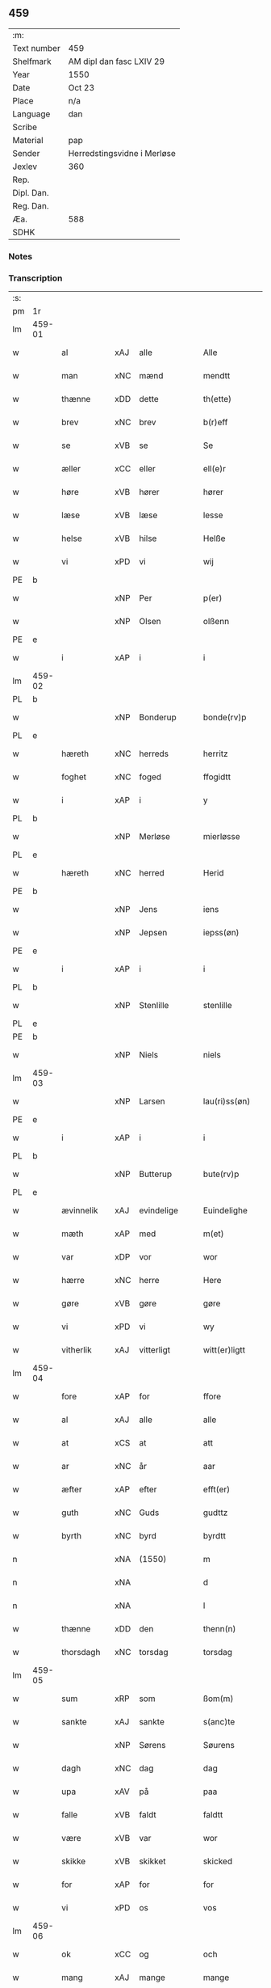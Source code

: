 ** 459
| :m:         |                             |
| Text number | 459                         |
| Shelfmark   | AM dipl dan fasc LXIV 29    |
| Year        | 1550                        |
| Date        | Oct 23                      |
| Place       | n/a                         |
| Language    | dan                         |
| Scribe      |                             |
| Material    | pap                         |
| Sender      | Herredstingsvidne i Merløse |
| Jexlev      | 360                         |
| Rep.        |                             |
| Dipl. Dan.  |                             |
| Reg. Dan.   |                             |
| Æa.         | 588                         |
| SDHK        |                             |

*** Notes


*** Transcription
| :s: |        |               |                |   |   |                  |             |   |   |   |   |     |   |   |    |               |
| pm  | 1r     |               |                |   |   |                  |             |   |   |   |   |     |   |   |    |               |
| lm  | 459-01 |               |                |   |   |                  |             |   |   |   |   |     |   |   |    |               |
| w   |        | al            | xAJ            | alle  |   | Alle             | Alle        |   |   |   |   | dan |   |   |    |        459-01 |
| w   |        | man         | xNC            | mænd  |   | mendtt           | mendtt      |   |   |   |   | dan |   |   |    |        459-01 |
| w   |        | thænne        | xDD            | dette  |   | th(ette)         | thꝫͤ         |   |   |   |   | dan |   |   |    |        459-01 |
| w   |        | brev          | xNC            | brev  |   | b(r)eff          | beﬀ        |   |   |   |   | dan |   |   |    |        459-01 |
| w   |        | se            | xVB            | se  |   | Se               | e          |   |   |   |   | dan |   |   |    |        459-01 |
| w   |        | æller         | xCC            | eller  |   | ell(e)r          | ell̅ꝛ        |   |   |   |   | dan |   |   |    |        459-01 |
| w   |        | høre          | xVB            | hører  |   | hører            | høꝛeꝛ       |   |   |   |   | dan |   |   |    |        459-01 |
| w   |        | læse         | xVB            | læse  |   | lesse            | lee        |   |   |   |   | dan |   |   |    |        459-01 |
| w   |        | helse         | xVB            | hilse  |   | Helße            | Helße       |   |   |   |   | dan |   |   |    |        459-01 |
| w   |        | vi            | xPD            | vi  |   | wij              | wij         |   |   |   |   | dan |   |   |    |        459-01 |
| PE  | b      |               |                |   |   |                  |             |   |   |   |   |     |   |   |    |               |
| w   |        |             | xNP            | Per  |   | p(er)            | p̲           |   |   |   |   | dan |   |   |    |        459-01 |
| w   |        |          | xNP            | Olsen  |   | olßenn           | olßenn      |   |   |   |   | dan |   |   |    |        459-01 |
| PE  | e      |               |                |   |   |                  |             |   |   |   |   |     |   |   |    |               |
| w   |        | i             | xAP            | i  |   | i                | i           |   |   |   |   | dan |   |   |    |        459-01 |
| lm  | 459-02 |               |                |   |   |                  |             |   |   |   |   |     |   |   |    |               |
| PL  | b      |               |                |   |   |                  |             |   |   |   |   |     |   |   |    |               |
| w   |        |        | xNP            | Bonderup  |   | bonde(rv)p       | bondeͮp      |   |   |   |   | dan |   |   |    |        459-02 |
| PL  | e      |               |                |   |   |                  |             |   |   |   |   |     |   |   |    |               |
| w   |        | hæreth        | xNC            | herreds  |   | herritz          | heꝛꝛitz     |   |   |   |   | dan |   |   |    |        459-02 |
| w   |        | foghet       | xNC            | foged  |   | ffogidtt         | ﬀogidtt     |   |   |   |   | dan |   |   |    |        459-02 |
| w   |        | i             | xAP            | i  |   | y                | ÿ           |   |   |   |   | dan |   |   |    |        459-02 |
| PL  | b      |               |                |   |   |                  |             |   |   |   |   |     |   |   |    |               |
| w   |        |       | xNP            | Merløse  |   | mierløsse        | mieꝛløe    |   |   |   |   | dan |   |   |    |        459-02 |
| PL  | e      |               |                |   |   |                  |             |   |   |   |   |     |   |   |    |               |
| w   |        | hæreth        | xNC            | herred  |   | Herid            | Heꝛid       |   |   |   |   | dan |   |   |    |        459-02 |
| PE  | b      |               |                |   |   |                  |             |   |   |   |   |     |   |   |    |               |
| w   |        |            | xNP            | Jens  |   | iens             | ıen        |   |   |   |   | dan |   |   |    |        459-02 |
| w   |        |         | xNP            | Jepsen  |   | iepss(øn)        | ıepſ       |   |   |   |   | dan |   |   |    |        459-02 |
| PE  | e      |               |                |   |   |                  |             |   |   |   |   |     |   |   |    |               |
| w   |        | i             | xAP            | i  |   | i                | i           |   |   |   |   | dan |   |   |    |        459-02 |
| PL  | b      |               |                |   |   |                  |             |   |   |   |   |     |   |   |    |               |
| w   |        |         | xNP            | Stenlille  |   | stenlille        | ﬅenlılle    |   |   |   |   | dan |   |   |    |        459-02 |
| PL  | e      |               |                |   |   |                  |             |   |   |   |   |     |   |   |    |               |
| PE  | b      |               |                |   |   |                  |             |   |   |   |   |     |   |   |    |               |
| w   |        |           | xNP            | Niels  |   | niels            | niel       |   |   |   |   | dan |   |   |    |        459-02 |
| lm  | 459-03 |               |                |   |   |                  |             |   |   |   |   |     |   |   |    |               |
| w   |        |         | xNP             | Larsen  |   | lau(ri)ss(øn)    | laŭ̅ſ       |   |   |   |   | dan |   |   |    |        459-03 |
| PE  | e      |               |                |   |   |                  |             |   |   |   |   |     |   |   |    |               |
| w   |        | i             | xAP            | i  |   | i                | i           |   |   |   |   | dan |   |   |    |        459-03 |
| PL  | b      |               |                |   |   |                  |             |   |   |   |   |     |   |   |    |               |
| w   |        |         | xNP             | Butterup  |   | bute(rv)p        | bŭteͮp       |   |   |   |   | dan |   |   |    |        459-03 |
| PL  | e      |               |                |   |   |                  |             |   |   |   |   |     |   |   |    |               |
| w   |        | ævinnelik     | xAJ            | evindelige  |   | Euindelighe      | Eŭindelıghe |   |   |   |   | dan |   |   |    |        459-03 |
| w   |        | mæth          | xAP            | med  |   | m(et)            | mꝫ          |   |   |   |   | dan |   |   |    |        459-03 |
| w   |        | var          | xDP            | vor  |   | wor              | woꝛ         |   |   |   |   | dan |   |   |    |        459-03 |
| w   |        | hærre           | xNC            | herre  |   | Here             | Heꝛe        |   |   |   |   | dan |   |   |    |        459-03 |
| w   |        | gøre          | xVB            | gøre  |   | gøre             | gøꝛe        |   |   |   |   | dan |   |   |    |        459-03 |
| w   |        | vi            | xPD            | vi  |   | wy               | wy          |   |   |   |   | dan |   |   |    |        459-03 |
| w   |        | vitherlik    | xAJ            | vitterligt  |   | witt(er)ligtt    | wıttligtt  |   |   |   |   | dan |   |   |    |        459-03 |
| lm  | 459-04 |               |                |   |   |                  |             |   |   |   |   |     |   |   |    |               |
| w   |        | fore           | xAP            | for  |   | ffore            | ﬀoꝛe        |   |   |   |   | dan |   |   |    |        459-04 |
| w   |        | al            | xAJ            | alle  |   | alle             | alle        |   |   |   |   | dan |   |   |    |        459-04 |
| w   |        | at            | xCS            | at  |   | att              | att         |   |   |   |   | dan |   |   |    |        459-04 |
| w   |        | ar            | xNC            | år  |   | aar              | aaꝛ         |   |   |   |   | dan |   |   |    |        459-04 |
| w   |        | æfter         | xAP            | efter  |   | efft(er)         | eﬀt        |   |   |   |   | dan |   |   |    |        459-04 |
| w   |        | guth        | xNC            | Guds  |   | gudttz           | gudttz      |   |   |   |   | dan |   |   |    |        459-04 |
| w   |        | byrth         | xNC            | byrd  |   | byrdtt           | byꝛdtt      |   |   |   |   | dan |   |   |    |        459-04 |
| n   |        |            | xNA            | (1550)  |   | m                | m           |   |   |   |   | dan |   |   |    |        459-04 |
| n   |        |               | xNA            |   |   | d                | d           |   |   |   |   | dan |   |   |    |        459-04 |
| n   |        |               | xNA            |   |   | l                | l           |   |   |   |   | dan |   |   |    |        459-04 |
| w   |        | thænne        | xDD            | den  |   | thenn(n)         | thenn̅       |   |   |   |   | dan |   |   |    |        459-04 |
| w   |        | thorsdagh       | xNC            | torsdag  |   | torsdag          | toꝛdag     |   |   |   |   | dan |   |   |    |        459-04 |
| lm  | 459-05 |               |                |   |   |                  |             |   |   |   |   |     |   |   |    |               |
| w   |        | sum          | xRP            | som  |   | ßom(m)           | ßom̅         |   |   |   |   | dan |   |   |    |        459-05 |
| w   |        | sankte        | xAJ            | sankte  |   | s(anc)te         | ﬅe̅          |   |   |   |   | dan |   |   |    |        459-05 |
| w   |        |        | xNP            | Sørens  |   | Søurens          | øŭꝛen     |   |   |   |   | dan |   |   |    |        459-05 |
| w   |        | dagh          | xNC            | dag  |   | dag              | dag         |   |   |   |   | dan |   |   |    |        459-05 |
| w   |        | upa           | xAV            | på  |   | paa              | paa         |   |   |   |   | dan |   |   |    |        459-05 |
| w   |        | falle         | xVB            | faldt  |   | faldtt           | faldtt      |   |   |   |   | dan |   |   |    |        459-05 |
| w   |        | være          | xVB            | var  |   | wor              | woꝛ         |   |   |   |   | dan |   |   |    |        459-05 |
| w   |        | skikke         | xVB            | skikket  |   | skicked          | ſkicked     |   |   |   |   | dan |   |   |    |        459-05 |
| w   |        | for           | xAP            | for  |   | for              | foꝛ         |   |   |   |   | dan |   |   | =  |        459-05 |
| w   |        | vi           | xPD            | os  |   | vos              | vo         |   |   |   |   | dan |   |   | == |        459-05 |
| lm  | 459-06 |               |                |   |   |                  |             |   |   |   |   |     |   |   |    |               |
| w   |        | ok            | xCC            | og  |   | och              | och         |   |   |   |   | dan |   |   |    |        459-06 |
| w   |        | mang          | xAJ            | mange  |   | mange            | mange       |   |   |   |   | dan |   |   |    |        459-06 |
| w   |        | dandeman    | xNC            | dannemænd  |   | da(n)ne mendtt   | da̅ne mendtt |   |   |   |   | dan |   |   |    |        459-06 |
| w   |        | flere         | xAJ            | flere  |   | fler(e)          | fleꝛ       |   |   |   |   | dan |   |   |    |        459-06 |
| w   |        | upa           | xAP            | på  |   | paa              | paa         |   |   |   |   | dan |   |   |    |        459-06 |
| w   |        | fornævnd      | xAJ            | fornævnte  |   | for(nefnde)      | foꝛᷠͤ         |   |   |   |   | dan |   |   |    |        459-06 |
| w   |        | thing         | xNC            | ting  |   | tingh            | tingh       |   |   |   |   | dan |   |   |    |        459-06 |
| w   |        | beskethen      | xAJ            | beskeden  |   | beskenn(n)       | beſkenn̅     |   |   |   |   | dan |   |   |    |        459-06 |
| lm  | 459-07 |               |                |   |   |                  |             |   |   |   |   |     |   |   |    |               |
| w   |        | sven        | xNC            | svend  |   | Suendtt          | ŭendtt     |   |   |   |   | dan |   |   |    |        459-07 |
| PE  | b      |               |                |   |   |                  |             |   |   |   |   |     |   |   |    |               |
| w   |        |         | xNP            | Jørgen  |   | iørenn(n)        | iøꝛenn̅      |   |   |   |   | dan |   |   |    |        459-07 |
| w   |        |         | xNP            | Skriver  |   | Schriffuer(e)    | chꝛiﬀŭeꝛ̅   |   |   |   |   | dan |   |   |    |        459-07 |
| PE  | e      |               |                |   |   |                  |             |   |   |   |   |     |   |   |    |               |
| w   |        | innen       | xAP            | inden  |   | indenn(n)        | indenn̅      |   |   |   |   | dan |   |   |    |        459-07 |
| w   |        | thing        | xNC            | tings  |   | tinghe           | tinghe      |   |   |   |   | dan |   |   |    |        459-07 |
| w   |        | mæth          | xAP            | med  |   | m(et)            | mꝫ          |   |   |   |   | dan |   |   |    |        459-07 |
| w   |        | ful         | xAJ            | fuld  |   | ffuld            | ﬀŭld        |   |   |   |   | dan |   |   |    |        459-07 |
| w   |        | makt          | xNC            | magt  |   | mackt            | mackt       |   |   |   |   | dan |   |   |    |        459-07 |
| lm  | 459-08 |               |                |   |   |                  |             |   |   |   |   |     |   |   |    |               |
| w   |        | upa           | xAP            | på  |   | paa              | paa         |   |   |   |   | dan |   |   |    |        459-08 |
| w   |        | sin          | xDP            | sin  |   | sin(n)           | ſin̅         |   |   |   |   | dan |   |   |    |        459-08 |
| w   |        | hosbondis     | lat            | husbondes  |   | hosbond(is)      | hoſbon     |   |   |   |   | dan |   |   |    |        459-08 |
| w   |        | vægh          | xNC            | vegne  |   | wegne            | wegne       |   |   |   |   | dan |   |   |    |        459-08 |
| p   |        | /             | XX             |   |   | /                | /           |   |   |   |   | dan |   |   |    |        459-08 |
| w   |        | ok            | xCC            | og  |   | och              | och         |   |   |   |   | dan |   |   |    |        459-08 |
| w   |        |           | XX            |   |   | ⸠besk⸡           | ⸠beſk⸡      |   |   |   |   | dan |   |   |    |        459-08 |
| w   |        | bithje        | xVB            | bedes  |   | bed(is)          | be         |   |   |   |   | dan |   |   |    |        459-08 |
| w   |        | ok            | xCC            | og  |   | och              | och         |   |   |   |   | dan |   |   |    |        459-08 |
| w   |        | fa          | xVB            | fik  |   | ffick            | ﬀick        |   |   |   |   | dan |   |   |    |        459-08 |
| w   |        | en            | xAT            | et  |   | Ett              | Ett         |   |   |   |   | dan |   |   |    |        459-08 |
| w   |        | uvildigh      | xAJ            |  uvilligt |   | vijll¦igtt       | vijll¦igtt  |   |   |   |   | dan |   |   |    | 459-08—459-09 |
| w   |        | thing        | xNC            | tings  |   | ting(is)         | tingꝭ       |   |   |   |   | dan |   |   |    |        459-09 |
| w   |        | vitne         | xNC            | vidne  |   | widne            | widne       |   |   |   |   | dan |   |   |    |        459-09 |
| w   |        | af            | xAP            | af  |   | aff              | aﬀ          |   |   |   |   | dan |   |   |    |        459-09 |
| n   |        |            | xNA            | 12  |   | xij              | xij         |   |   |   |   | dan |   |   |    |        459-09 |
| w   |        | logh+fast     | xAJ            | lovfaste  |   | louffaste        | loŭﬀaﬅe     |   |   |   |   | dan |   |   |    |        459-09 |
| w   |        | dandeman    | xNC            | dannemænd  |   | da(n)ne mendtt   | da̅ne mendtt |   |   |   |   | dan |   |   |    |        459-09 |
| w   |        | upa           | xAP            | på  |   | paa              | paa         |   |   |   |   | dan |   |   |    |        459-09 |
| w   |        | thæn            | xAT            | de  |   | de               | de          |   |   |   |   | dan |   |   |    |        459-09 |
| lm  | 459-10 |               |                |   |   |                  |             |   |   |   |   |     |   |   |    |               |
| w   |        | orth          | xNC            | ord  |   | ordtt            | oꝛdtt       |   |   |   |   | dan |   |   |    |        459-10 |
| PE  | b      |               |                |   |   |                  |             |   |   |   |   |     |   |   |    |               |
| w   |        |             | xNP            | Jep  |   | iep              | ıep         |   |   |   |   | dan |   |   |    |        459-10 |
| w   |        |       | xNP            | Jørgensen  |   | iørenss(øn)      | ıøꝛenſ     |   |   |   |   | dan |   |   |    |        459-10 |
| PE  | e      |               |                |   |   |                  |             |   |   |   |   |     |   |   |    |               |
| w   |        | i             | xAP            | i  |   | i                | i           |   |   |   |   | dan |   |   |    |        459-10 |
| PL  | b      |               |                |   |   |                  |             |   |   |   |   |     |   |   |    |               |
| w   |        |               | xNP            | Mølle Borup  |   | mølleboe(rv)p    | mølleboeͮp   |   |   |   |   | dan |   |   |    |        459-10 |
| PL  | e      |               |                |   |   |                  |             |   |   |   |   |     |   |   |    |               |
| w   |        | sta           | xVB            | stod  |   | stod             | ſtod        |   |   |   |   | dan |   |   |    |        459-10 |
| w   |        | upa           | xAP            | på  |   | paa              | paa         |   |   |   |   | dan |   |   |    |        459-10 |
| PL  | b      |               |                |   |   |                  |             |   |   |   |   |     |   |   |    |               |
| w   |        |               | xNP            | Merløse  |   | mierløsse        | mieꝛløe    |   |   |   |   | dan |   |   |    |        459-10 |
| PL  | e      |               |                |   |   |                  |             |   |   |   |   |     |   |   |    |               |
| w   |        | hæreth      | xNC            | herreds  |   | heridttz         | heꝛidttz    |   |   |   |   | dan |   |   |    |        459-10 |
| lm  | 459-11 |               |                |   |   |                  |             |   |   |   |   |     |   |   |    |               |
| w   |        | thing         | xNC            | ting  |   | tingh            | tingh       |   |   |   |   | dan |   |   |    |        459-11 |
| w   |        | ok            | xCC            | og  |   | och              | och         |   |   |   |   | dan |   |   |    |        459-11 |
| w   |        | besta         | xVB            | bestod  |   | bestod           | beﬅod       |   |   |   |   | dan |   |   |    |        459-11 |
| w   |        | for           | xAV            | for  |   | for              | foꝛ         |   |   |   |   | dan |   |   |    |        459-11 |
| w   |        |              | xNA            | i  |   | i                | i           |   |   |   |   | dan |   |   |    |        459-11 |
| w   |        | domere        | xNC            | dommer  |   | domer            | domeꝛ       |   |   |   |   | dan |   |   |    |        459-11 |
| w   |        | ok            | xCC            | og  |   | och              | och         |   |   |   |   | dan |   |   |    |        459-11 |
| w   |        | dandeman    | xNC            | dannemænd  |   | da(n)ne mendtt   | da̅ne mendtt |   |   |   |   | dan |   |   |    |        459-11 |
| w   |        | at            | xCS            | at  |   | att              | att         |   |   |   |   | dan |   |   |    |        459-11 |
| w   |        | han          | xPD            | han  |   | hand             | hand        |   |   |   |   | dan |   |   |    |        459-11 |
| lm  | 459-12 |               |                |   |   |                  |             |   |   |   |   |     |   |   |    |               |
| w   |        | kænne         | xVB            | kendes  |   | kend(is)         | ken        |   |   |   |   | dan |   |   |    |        459-12 |
| w   |        | sik           | xPD            | sig  |   | sigh             | ſigh        |   |   |   |   | dan |   |   |    |        459-12 |
| w   |        | ænge       | xPD            | ingen  |   | ingenn(n)        | ingenn̅      |   |   |   |   | dan |   |   |    |        459-12 |
| w   |        | lot          | xNC            | lod  |   | laad             | laad        |   |   |   |   | dan |   |   |    |        459-12 |
| w   |        | at            | xIM            | at  |   | att              | att         |   |   |   |   | dan |   |   |    |        459-12 |
| w   |        | have          | xVB            | have  |   | Haffue           | Haﬀŭe       |   |   |   |   | dan |   |   |    |        459-12 |
| w   |        | i             | xAP            | i  |   | i                | i           |   |   |   |   | dan |   |   |    |        459-12 |
| w   |        | thæn          | xAT            | den  |   | denn             | denn        |   |   |   |   | dan |   |   |    |        459-12 |
| w   |        | grund         | xNC            | grund  |   | grund            | gꝛŭnd       |   |   |   |   | dan |   |   |    |        459-12 |
| w   |        | sum           | xRP            | som  |   | som(m)           | ſom̅         |   |   |   |   | dan |   |   |    |        459-12 |
| lm  | 459-13 |               |                |   |   |                  |             |   |   |   |   |     |   |   |    |               |
| PE  |        |               |                |   |   |                  |             |   |   |   |   |     |   |   |    |               |
| w   |        |               | xNP            | Mogens  |   | moens            | moen       |   |   |   |   | dan |   |   |    |        459-13 |
| w   |        |               | xNP            | Andersen  |   | anderss(øn)      | andeꝛſ     |   |   |   |   | dan |   |   |    |        459-13 |
| PE  | e      |               |                |   |   |                  |             |   |   |   |   |     |   |   |    |               |
| w   |        | i             | xAP            | i  |   | i                | i           |   |   |   |   | dan |   |   |    |        459-13 |
| PL  | b      |               |                |   |   |                  |             |   |   |   |   |     |   |   |    |               |
| w   |        |               | xNP            | Tåstrup  |   | taast(rv)p       | taaﬅͮp       |   |   |   |   | dan |   |   |    |        459-13 |
| PL  | e      |               |                |   |   |                  |             |   |   |   |   |     |   |   |    |               |
| w   |        | ok            | xCC            | og  |   | och              | och         |   |   |   |   | dan |   |   |    |        459-13 |
| w   |        | fornævnd      | xAJ            | fornævnte  |   | for(nefnde)      | foꝛᷠͤ         |   |   |   |   | dan |   |   |    |        459-13 |
| PE  | b      |               |                |   |   |                  |             |   |   |   |   |     |   |   |    |               |
| w   |        |               | xNP            | Jep  |   | iep              | ıep         |   |   |   |   | dan |   |   |    |        459-13 |
| w   |        |               | xNP            | Jørgensen  |   | iørens(øn)       | iøꝛen      |   |   |   |   | dan |   |   |    |        459-13 |
| PE  | e      |               |                |   |   |                  |             |   |   |   |   |     |   |   |    |               |
| w   |        | i             | xAP            | i  |   | i                | i           |   |   |   |   | dan |   |   |    |        459-13 |
| w   |        | thrætte        | xNC            | trætte  |   | trætte           | tꝛætte      |   |   |   |   | dan |   |   |    |        459-13 |
| w   |        | have          | xVB            | have  |   | Haffue           | Haﬀŭe       |   |   |   |   | dan |   |   |    |        459-13 |
| lm  | 459-14 |               |                |   |   |                  |             |   |   |   |   |     |   |   |    |               |
| w   |        | tha           | xAV            | da  |   | daa              | daa         |   |   |   |   | dan |   |   |    |        459-14 |
| w   |        | til           | xAV            | til  |   | till             | till        |   |   |   |   | dan |   |   |    |        459-14 |
| w   |        | mæle        | xVB            | mæltes  |   | melt(is)         | meltꝭ       |   |   |   |   | dan |   |   |    |        459-14 |
| w   |        | beskethen      | xAJ            | beskeden  |   | beskenn(n)       | beſkenn̅     |   |   |   |   | dan |   |   |    |        459-14 |
| w   |        | man         | xNC            | mand  |   | mandtt           | mandtt      |   |   |   |   | dan |   |   |    |        459-14 |
| PE  | b      |               |                |   |   |                  |             |   |   |   |   |     |   |   |    |               |
| w   |        |               | xNP            | Per  |   | p(er)            | p̲           |   |   |   |   | dan |   |   |    |        459-14 |
| w   |        |               | xNP            | Eriksen  |   | Erickss(øn)      | Eꝛickſ     |   |   |   |   | dan |   |   |    |        459-14 |
| PE  | e      |               |                |   |   |                  |             |   |   |   |   |     |   |   |    |               |
| w   |        | i             | xAP            | i  |   | i                | i           |   |   |   |   | dan |   |   |    |        459-14 |
| PL  | b      |               |                |   |   |                  |             |   |   |   |   |     |   |   |    |               |
| w   |        |               | xNP            | Vanløse  |   | wandløsse        | wandløe    |   |   |   |   | dan |   |   |    |        459-14 |
| PL  | e      |               |                |   |   |                  |             |   |   |   |   |     |   |   |    |               |
| lm  | 459-15 |               |                |   |   |                  |             |   |   |   |   |     |   |   |    |               |
| w   |        | til          | xAP            | til  |   | thill            | thill       |   |   |   |   | dan |   |   |    |        459-15 |
| w   |        | sik           | xPD            | sig  |   | sig              | ſig         |   |   |   |   | dan |   |   |    |        459-15 |
| w   |        | at            | xIM            | at  |   | att              | att         |   |   |   |   | dan |   |   |    |        459-15 |
| w   |        | take          | xVB            | tage  |   | iage             | ıage        |   |   |   |   | dan |   |   |    |        459-15 |
| n   |        |             | xNA            | 12  |   | xj               | xj          |   |   |   |   | dan |   |   |    |        459-15 |
| w   |        | dandeman    | xNC            | dannemænd  |   | da(n)ne mendtt   | da̅ne mendtt |   |   |   |   | dan |   |   |    |        459-15 |
| w   |        | ut            | xAV            | ud  |   | vd               | vd          |   |   |   |   | dan |   |   |    |        459-15 |
| w   |        | at            | xIM            | at  |   | att              | att         |   |   |   |   | dan |   |   |    |        459-15 |
| w   |        | gange         | xVB            | gå  |   | gaa              | gaa         |   |   |   |   | dan |   |   |    |        459-15 |
| w   |        | ok            | xCC            | og  |   | och              | och         |   |   |   |   | dan |   |   |    |        459-15 |
| w   |        | vitne         | xVB            | vidne  |   | widne            | wıdne       |   |   |   |   | dan |   |   |    |        459-15 |
| lm  | 459-16 |               |                |   |   |                  |             |   |   |   |   |     |   |   |    |               |
| w   |        | thær          | xAV            | der  |   | th(er)           | th         |   |   |   |   | dan |   |   |    |        459-16 |
| w   |        | en          | xAT            | en  |   | enn(n)           | enn̅         |   |   |   |   | dan |   |   |    |        459-16 |
| w   |        | sum           | xRP            | som  |   | som(m)           | ſom̅         |   |   |   |   | dan |   |   |    |        459-16 |
| w   |        | være          | xVB            | var  |   | wor              | woꝛ         |   |   |   |   | dan |   |   |    |        459-16 |
| PE  | b      |               |                |   |   |                  |             |   |   |   |   |     |   |   |    |               |
| w   |        |               | xNP            | Per  |   | p(er)            | p̲           |   |   |   |   | dan |   |   |    |        459-16 |
| w   |        |               | xNP            | Mads  |   | mattz            | mattz       |   |   |   |   | dan |   |   |    |        459-16 |
| PE  | e      |               |                |   |   |                  |             |   |   |   |   |     |   |   |    |               |
| w   |        | i             | xAP            | i  |   | i                | i           |   |   |   |   | dan |   |   |    |        459-16 |
| PL  | b      |               |                |   |   |                  |             |   |   |   |   |     |   |   |    |               |
| w   |        |               | xNP            | Ugløse  |   | vggløsse         | vggløe     |   |   |   |   | dan |   |   |    |        459-16 |
| PL  | e      |               |                |   |   |                  |             |   |   |   |   |     |   |   |    |               |
| PE  | b      |               |                |   |   |                  |             |   |   |   |   |     |   |   |    |               |
| w   |        |               | xNP            | Oluf  |   | oluff            | olŭﬀ        |   |   |   |   | dan |   |   |    |        459-16 |
| w   |        |               | xNP            | Jensen  |   | iens(øn)         | ıen        |   |   |   |   | dan |   |   |    |        459-16 |
| Pe  | e      |               |                |   |   |                  |             |   |   |   |   |     |   |   |    |               |
| w   |        | vither        | xAP            | ved  |   | vid              | vıd         |   |   |   |   | dan |   |   |    |        459-16 |
| w   |        | beskethen      | xAJ            | bækken  |   | bec¦kenn(n)      | bec¦kenn̅    |   |   |   |   | dan |   |   |    | 459-16—459-17 |
| w   |        | ibidem        | xAV            | ibidem  |   | ibid(em)         | ıbı        |   |   |   |   | lat |   |   |    |        459-17 |
| PE  | b      |               |                |   |   |                  |             |   |   |   |   |     |   |   |    |               |
| w   |        |            | xNP            | Hans  |   | Hans             | Han        |   |   |   |   | dan |   |   |    |        459-17 |
| w   |        |         | xNP            | Deyssen  |   | deyss(øn)        | deyſ       |   |   |   |   | dan |   |   |    |        459-17 |
| PE  | e      |               |                |   |   |                  |             |   |   |   |   |     |   |   |    |               |
| w   |        | ibidem        | xAV            | ibidem  |   | ibid(em)         | ibi        |   |   |   |   | lat |   |   |    |        459-17 |
| PE  | b      |               |                |   |   |                  |             |   |   |   |   |     |   |   |    |               |
| w   |        |           | xNP            | Lars  |   | lasse            | lae        |   |   |   |   | dan |   |   |    |        459-17 |
| w   |        |        | xNP            | Nielsen  |   | nielss(øn)       | nielſ      |   |   |   |   | dan |   |   |    |        459-17 |
| PE  | e      |               |                |   |   |                  |             |   |   |   |   |     |   |   |    |               |
| w   |        | ibidem        | xAV            | ibidem  |   | ibid(em)         | ibi        |   |   |   |   | lat |   |   |    |        459-17 |
| PE  | b      |               |                |   |   |                  |             |   |   |   |   |     |   |   |    |               |
| w   |        |           | xNP            | Oluf  |   | oluff            | olŭﬀ        |   |   |   |   | dan |   |   |    |        459-17 |
| w   |        |               | xNP            | Skenck  |   | skenck           | ſkenck      |   |   |   |   | dan |   |   |    |        459-17 |
| PE  | e      |               |                |   |   |                  |             |   |   |   |   |     |   |   |    |               |
| lm  | 459-18 |               |                |   |   |                  |             |   |   |   |   |     |   |   |    |               |
| w   |        | i             | xAP            | i  |   | i                | i           |   |   |   |   | dan |   |   |    |        459-18 |
| PL  | b      |               |                |   |   |                  |             |   |   |   |   |     |   |   |    |               |
| w   |        |               | xNP            | Sten  |   | stenn(n)         | ﬅenn̅        |   |   |   |   | dan |   |   |    |        459-18 |
| w   |        |           | xNP            | Magle  |   | magle            | magle       |   |   |   |   | dan |   |   |    |        459-18 |
| PL  | e      |               |                |   |   |                  |             |   |   |   |   |     |   |   |    |               |
| PE  | b      |               |                |   |   |                  |             |   |   |   |   |     |   |   |    |               |
| w   |        |            | xNP            | Jens  |   | iens             | ıen        |   |   |   |   | dan |   |   |    |        459-18 |
| w   |        |               | xNP            | Poulsen  |   | poelss(øn)       | poelſ      |   |   |   |   | dan |   |   |    |        459-18 |
| PE  | e      |               |                |   |   |                  |             |   |   |   |   |     |   |   |    |               |
| w   |        | ibidem        | xAV            | ibidem  |   | !ebid(em)¡       | !ebi¡      |   |   |   |   | lat |   |   |    |        459-18 |
| PE  | b      |               |                |   |   |                  |             |   |   |   |   |     |   |   |    |               |
| w   |        |               | xNP            | Laurids  |   | lauridttz        | laŭꝛıdttz   |   |   |   |   | dan |   |   |    |        459-18 |
| w   |        |        | xNP            | Nielsen  |   | nielss(øn)       | nielſ      |   |   |   |   | dan |   |   |    |        459-18 |
| PE  | e      |               |                |   |   |                  |             |   |   |   |   |     |   |   |    |               |
| w   |        | i             | xAP            | i  |   | i                | i           |   |   |   |   | dan |   |   |    |        459-18 |
| PL  | b      |               |                |   |   |                  |             |   |   |   |   |     |   |   |    |               |
| w   |        |               | xNP            | Eskilstrup  |   | Elskilst(rv)p    | Elſkilﬅͮp    |   |   |   |   | dan |   |   |    |        459-18 |
| PL  | e      |               |                |   |   |                  |             |   |   |   |   |     |   |   |    |               |
| lm  | 459-19 |               |                |   |   |                  |             |   |   |   |   |     |   |   |    |               |
| PE  | b      |               |                |   |   |                  |             |   |   |   |   |     |   |   |    |               |
| w   |        |            | xNP            | Hans  |   | Hans             | Han        |   |   |   |   | dan |   |   |    |        459-19 |
| w   |        |               | xNP            | Jepsen  |   | iepss(øn)        | ıepſ       |   |   |   |   | dan |   |   |    |        459-19 |
| PE  | e      |               |                |   |   |                  |             |   |   |   |   |     |   |   |    |               |
| w   |        | i             | xAP            | i  |   | i                | i           |   |   |   |   | dan |   |   |    |        459-19 |
| PL  | b      |               |                |   |   |                  |             |   |   |   |   |     |   |   |    |               |
| w   |        |               | xNP            | Nørup  |   | nørrup           | nøꝛꝛŭp      |   |   |   |   | dan |   |   |    |        459-19 |
| PL  | e      |               |                |   |   |                  |             |   |   |   |   |     |   |   |    |               |
| PE  | b      |               |                |   |   |                  |             |   |   |   |   |     |   |   |    |               |
| w   |        |             | xNP            | Jep  |   | iep              | ıep         |   |   |   |   | dan |   |   |    |        459-19 |
| w   |        |               | xNP            | Lauridsen  |   | lauridzenn(n)    | laŭꝛıdzenn̅  |   |   |   |   | dan |   |   |    |        459-19 |
| PE  | e      |               |                |   |   |                  |             |   |   |   |   |     |   |   |    |               |
| w   |        | i             | xAP            | i  |   | i                | i           |   |   |   |   | dan |   |   |    |        459-19 |
| PL  | b      |               |                |   |   |                  |             |   |   |   |   |     |   |   |    |               |
| w   |        |               | xNP            | Tåstrup  |   | taast(rv)p       | taaﬅͮp       |   |   |   |   | dan |   |   |    |        459-19 |
| PL  | e      |               |                |   |   |                  |             |   |   |   |   |     |   |   |    |               |
| PE  | b      |               |                |   |   |                  |             |   |   |   |   |     |   |   |    |               |
| w   |        |           | xNP            | Niels  |   | niels            | niel       |   |   |   |   | dan |   |   |    |        459-19 |
| w   |        |         | xNP            | Jensen  |   | ienss(øn)        | ienſ       |   |   |   |   | dan |   |   |    |        459-19 |
| PE  | e      |               |                |   |   |                  |             |   |   |   |   |     |   |   |    |               |
| lm  | 459-20 |               |                |   |   |                  |             |   |   |   |   |     |   |   |    |               |
| w   |        | ibidem        | xAV            | ibidem  |   | ibid(em)         | ibi        |   |   |   |   | lat |   |   |    |        459-20 |
| w   |        | thænne        | xDD            | disse  |   | thesse           | thee       |   |   |   |   | dan |   |   |    |        459-20 |
| w   |        | fornævnd      | xAJ            | fornævnte  |   | for(nefnde)      | foꝛᷠͤ         |   |   |   |   | dan |   |   |    |        459-20 |
| n   |        |            | xNA            | 12  |   | xij              | xij         |   |   |   |   | dan |   |   |    |        459-20 |
| w   |        | logh+fast     | xAJ            | lovfaste  |   | louffaste        | loŭﬀaﬅe     |   |   |   |   | dan |   |   |    |        459-20 |
| w   |        | dandeman    | xNC            | dannemænd  |   | da(n)ne mendtt   | da̅ne mendtt |   |   |   |   | dan |   |   |    |        459-20 |
| w   |        | ut            | xAV            | ud  |   | wd               | wd          |   |   |   |   | dan |   |   |    |        459-20 |
| w   |        | gange         | xVB            | ginge  |   | ginge            | ginge       |   |   |   |   | dan |   |   |    |        459-20 |
| w   |        | i             | xAP            | i  |   | y                | ÿ           |   |   |   |   | dan |   |   |    |        459-20 |
| w   |        | berath         | xNC            | beråd  |   | be¦raad          | be¦ꝛaad     |   |   |   |   | dan |   |   |    | 459-20—459-21 |
| w   |        | ok            | xCC            | og  |   | och              | och         |   |   |   |   | dan |   |   |    |        459-21 |
| w   |        | vælberaahe   | xVB            | velberåde  |   | welberaade       | welbeꝛaade  |   |   |   |   | dan |   |   |    |        459-21 |
| w   |        | gen        | xAV            | igen  |   | igenn(n)         | igenn̅       |   |   |   |   | dan |   |   |    |        459-21 |
| w   |        | kome          | xVB            | komme  |   | ko(m)me          | ko̅me        |   |   |   |   | dan |   |   |    |        459-21 |
| w   |        | ok            | xCC            | og  |   | och              | och         |   |   |   |   | dan |   |   |    |        459-21 |
| w   |        | late          | xVB            | lade  |   | lade             | lade        |   |   |   |   | dan |   |   |    |        459-21 |
| w   |        | thæn          | xPD            | dem  |   | dem              | dem         |   |   |   |   | dan |   |   |    |        459-21 |
| w   |        | guth          | xNC            | Gud  |   | gud              | gŭd         |   |   |   |   | dan |   |   |    |        459-21 |
| w   |        | til           | xAP            | til  |   | till             | tıll        |   |   |   |   | dan |   |   |    |        459-21 |
| lm  | 459-22 |               |                |   |   |                  |             |   |   |   |   |     |   |   |    |               |
| w   |        | hjalp        | xNC            | hjælpe  |   | Hielpe           | Hielpe      |   |   |   |   | dan |   |   |    |        459-22 |
| w   |        | ok            | xCC            | og  |   | och              | och         |   |   |   |   | dan |   |   |    |        459-22 |
| w   |        | hul      | xNC            | huld  |   | Huld             | Hŭld        |   |   |   |   | dan |   |   |    |        459-22 |
| w   |        | at            | xIM            | at  |   | att              | att         |   |   |   |   | dan |   |   |    |        459-22 |
| w   |        | varthe        | xVB            | vorde  |   | worde            | woꝛde       |   |   |   |   | dan |   |   |    |        459-22 |
| w   |        | hvær          | xPD            | hver  |   | Huer             | Hŭeꝛ        |   |   |   |   | dan |   |   |    |        459-22 |
| w   |        | mæth          | xAP            | med  |   | m(et)            | mꝫ          |   |   |   |   | dan |   |   |    |        459-22 |
| w   |        | tve           | xNA            | to  |   | to               | to          |   |   |   |   | dan |   |   |    |        459-22 |
| w   |        | oprækje     | xVB            | oprakte  |   | opraackte        | opꝛaackte   |   |   |   |   | dan |   |   |    |        459-22 |
| w   |        | finger       | xNC            | fingre  |   | ffingre          | ﬀingꝛe      |   |   |   |   | dan |   |   |    |        459-22 |
| lm  | 459-23 |               |                |   |   |                  |             |   |   |   |   |     |   |   |    |               |
| w   |        | at            | xCS            | at  |   | att              | att         |   |   |   |   | dan |   |   |    |        459-23 |
| w   |        | thæn          | xPD            | de  |   | the              | the         |   |   |   |   | dan |   |   |    |        459-23 |
| w   |        | hos           | xAV            | hos  |   | Hos              | Ho         |   |   |   |   | dan |   |   |    |        459-23 |
| w   |        | være          | xVB            | vare  |   | wore             | woꝛe        |   |   |   |   | dan |   |   |    |        459-23 |
| w   |        | same    | xAJ            | samme  |   | sa(m)me          | ſa̅me        |   |   |   |   | dan |   |   |    |        459-23 |
| w   |        | dagh          | xNC            | dag  |   | dagh             | dagh        |   |   |   |   | dan |   |   |    |        459-23 |
| w   |        | ok            | xCC            | og  |   | och              | och         |   |   |   |   | dan |   |   |    |        459-23 |
| w   |        | se          | xVB            | så  |   | saae             | ſaae        |   |   |   |   | dan |   |   |    |        459-23 |
| w   |        | ok            | xCC            | og  |   | och              | och         |   |   |   |   | dan |   |   |    |        459-23 |
| w   |        | høre          | xVB            | hørte  |   | hørde            | høꝛde       |   |   |   |   | dan |   |   |    |        459-23 |
| w   |        | upa           | xAV            | på  |   | paa              | paa         |   |   |   |   | dan |   |   |    |        459-23 |
| w   |        | at            | xCS            | at  |   | att              | att         |   |   |   |   | dan |   |   |    |        459-23 |
| w   |        | sva            | xAV            | så  |   | saa              | ſaa         |   |   |   |   | dan |   |   |    |        459-23 |
| lm  | 459-24 |               |                |   |   |                  |             |   |   |   |   |     |   |   |    |               |
| w   |        | i             | xAP            | i  |   | i                | i           |   |   |   |   | dan |   |   |    |        459-24 |
| w   |        | sanhet        | xNC            | sandhed  |   | sandhed          | ſandhed     |   |   |   |   | dan |   |   |    |        459-24 |
| w   |        | gange           | xVB            | gik  |   | gick             | gıck        |   |   |   |   | dan |   |   |    |        459-24 |
| w   |        | ok            | xCC            | og  |   | och              | och         |   |   |   |   | dan |   |   |    |        459-24 |
| w   |        | fare         | xVB            | for  |   | ffoer            | ﬀoeꝛ        |   |   |   |   | dan |   |   |    |        459-24 |
| w   |        | upa           | xAP            | på  |   | paa              | paa         |   |   |   |   | dan |   |   |    |        459-24 |
| PL  | b      |               |                |   |   |                  |             |   |   |   |   |     |   |   |    |               |
| w   |        |      | xNP            | Merløse  |   | mierløsse        | mieꝛløe    |   |   |   |   | dan |   |   |    |        459-24 |
| PL  | e      |               |                |   |   |                  |             |   |   |   |   |     |   |   |    |               |
| w   |        | hæreth     | xNC            | herreds  |   | Herridttz        | Heꝛꝛidttz   |   |   |   |   | dan |   |   |    |        459-24 |
| w   |        | thing         | xNC            | ting  |   | tingh            | tingh       |   |   |   |   | dan |   |   |    |        459-24 |
| w   |        | i             | xAP            | i  |   | i                | i           |   |   |   |   | dan |   |   |    |        459-24 |
| w   |        | al            | xAJ            | alle  |   | alle             | alle        |   |   |   |   | dan |   |   |    |        459-24 |
| lm  | 459-25 |               |                |   |   |                  |             |   |   |   |   |     |   |   |    |               |
| w   |        | orth          | xNC            | ord  |   | ord              | oꝛd         |   |   |   |   | dan |   |   |    |        459-25 |
| w   |        | ok            | xCC            | og  |   | och              | och         |   |   |   |   | dan |   |   |    |        459-25 |
| w   |        | punkt         | xNC            | punkte  |   | punte            | pŭnte       |   |   |   |   | dan |   |   |    |        459-25 |
| w   |        | sum           | xRP            | som  |   | som(m)           | ſom̅         |   |   |   |   | dan |   |   |    |        459-25 |
| w   |        | forskreven | xCS            | forskrevet  |   | ffor(screffuitt) | ﬀoꝛͧͥͭͭ         |   |   |   |   | dan |   |   |    |        459-25 |
| w   |        | sta           | xVB            | står  |   | staar            | ﬅaaꝛ        |   |   |   |   | dan |   |   |    |        459-25 |
| w   |        | thæn          | xPD            | det  |   | th(et)           | thꝫ         |   |   |   |   | dan |   |   |    |        459-25 |
| w   |        | besta         | xVB            | bestå  |   | bestaa           | beﬅaa       |   |   |   |   | dan |   |   |    |        459-25 |
| w   |        | ok            | xCC            | og  |   | och              | och         |   |   |   |   | dan |   |   |    |        459-25 |
| w   |        | vi            | xPD            | vi  |   | wij              | wij         |   |   |   |   | dan |   |   |    |        459-25 |
| w   |        | mæth          | xAP            | med  |   | m(et)            | mꝫ          |   |   |   |   | dan |   |   |    |        459-25 |
| w   |        | var           | xDP            | vore  |   | vore             | voꝛe        |   |   |   |   | dan |   |   |    |        459-25 |
| lm  | 459-26 |               |                |   |   |                  |             |   |   |   |   |     |   |   |    |               |
| w   |        | insighle      | xNC            | indsegl  |   | ingzegle         | ıngzegle    |   |   |   |   | dan |   |   |    |        459-26 |
| w   |        | næthen        | xAV            | neden  |   | nede(n)          | nede̅        |   |   |   |   | dan |   |   |    |        459-26 |
| w   |        | upa           | xAP            | på  |   | paa              | paa         |   |   |   |   | dan |   |   |    |        459-26 |
| w   |        | thænne        | xDD            | dette  |   | th(ette)         | thꝫͤ         |   |   |   |   | dan |   |   |    |        459-26 |
| w   |        | var        | xDP            | vort  |   | wortt            | woꝛtt       |   |   |   |   | dan |   |   |    |        459-26 |
| w   |        | open          | xAJ            | åbne  |   | obne             | obne        |   |   |   |   | dan |   |   |    |        459-26 |
| w   |        | brev          | xNC            | brev  |   | bref             | bꝛef        |   |   |   |   | dan |   |   |    |        459-26 |
| w   |        | datum         | lat            |   |   | dat(um)          | datꝭ        |   |   |   |   | lat |   |   |    |        459-26 |
| w   |        | vt            | lat            |   |   | vtt              | vtt         |   |   |   |   | lat |   |   |    |        459-26 |
| w   |        | ßvpra         | lat            |   |   | ßvp(ra)          | ßvp        |   |   |   |   | lat |   |   |    |        459-26 |
| :e: |        |               |                |   |   |                  |             |   |   |   |   |     |   |   |    |               |



